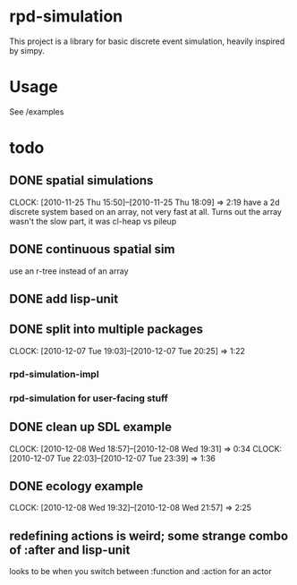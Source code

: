 * rpd-simulation
This project is a library for basic discrete event simulation, heavily
inspired by simpy.
* Usage
See /examples
* todo
** DONE spatial simulations
   CLOCK: [2010-11-25 Thu 15:50]--[2010-11-25 Thu 18:09] =>  2:19
   have a 2d discrete system based on an array, not very fast at all.
   Turns out the array wasn't the slow part, it was cl-heap vs pileup
** DONE continuous spatial sim
   use an r-tree instead of an array
** DONE add lisp-unit
** DONE split into multiple packages
   CLOCK: [2010-12-07 Tue 19:03]--[2010-12-07 Tue 20:25] =>  1:22
*** rpd-simulation-impl
*** rpd-simulation for user-facing stuff
** DONE clean up SDL example
   :CLOCK:
   CLOCK: [2010-12-08 Wed 18:57]--[2010-12-08 Wed 19:31] =>  0:34
   CLOCK: [2010-12-07 Tue 22:03]--[2010-12-07 Tue 23:39] =>  1:36
   :END:
** DONE ecology example
   CLOCK: [2010-12-08 Wed 19:32]--[2010-12-08 Wed 21:57] =>  2:25

** redefining actions is weird; some strange combo of :after and lisp-unit
   looks to be when you switch between :function and :action for an actor
